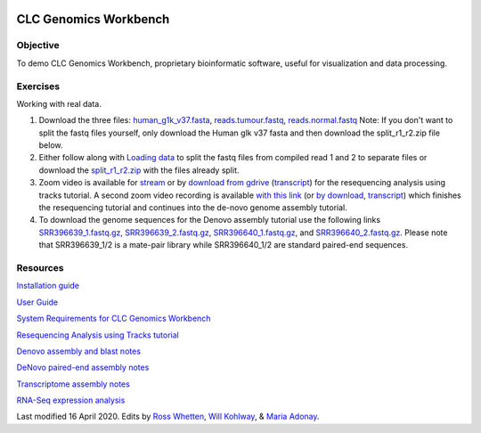 .. image:: /Images/NC_State.gif
   :target: http://www.ncsu.edu


.. role:: bash(code)
   :language: bash


CLC Genomics Workbench
======================


Objective
*********

To demo CLC Genomics Workbench, proprietary bioinformatic software, useful for visualization and data processing.     


Exercises
*********

Working with real data.

1. Download the three files: `human_g1k_v37.fasta <https://drive.google.com/open?id=1HuSOZBKTm6nvCjJya16Kn8gL_bs-akso>`_, `reads.tumour.fastq <https://drive.google.com/open?id=11JjMCQfsqh4ao-d3IPwPqBDMugjpdFTB>`_, `reads.normal.fastq <https://drive.google.com/open?id=1CeyEhpvmdQxDEaOwXGZ3sqWK_oR3-HZk>`_ Note: If you don't want to split the fastq files yourself, only download the Human glk v37 fasta and then download the split_r1_r2.zip file below.

2. Either follow along with `Loading data <https://drive.google.com/open?id=1fxjehFe3BhwKA4q4cSD94gFZqTe-hsWwdl-dd133JZg>`_ to split the fastq files from compiled read 1 and 2 to separate files or download the `split_r1_r2.zip <https://drive.google.com/open?id=1chLaduWLQUAPs8yLsiI2J2HARnqhPxjc>`_ with the files already split.

3. Zoom video is available for `stream <https://ncsu.zoom.us/rec/play/u8V5c--g-m83GtCR4gSDCvcsW466ev6s1XcYr_MPmEq3BnFSZ1DzYLARYeAPs6BOwHvYrP5ZwpJqLWIQ?continueMode=true>`_ or by `download from gdrive <https://drive.google.com/open?id=1F7ssDiSAMd_J2XEHdqw0f251J6LdCYA6>`_ (`transcript <https://drive.google.com/open?id=1rYk3QoNPxphWzfD08m2pA11OhQmr2wiQ>`_) for the resequencing analysis using tracks tutorial. A second zoom video recording is available `with this link <https://ncsu.zoom.us/rec/play/v8Z4c7iurz83E9yRsQSDAPF_W9W5f_6s0yId-_AEnU-wV3gEYFTyZORBN7TCpjxP4vGo78kYKGjl8f3v?continueMode=true>`_ (or `by download <https://drive.google.com/open?id=1gwnY-saMowxD3_702pG9bB6hA0E92Adn>`_, `transcript <https://drive.google.com/open?id=1TnoZ63ZTPiRx2BJS3J3jOlO21CGqvvHN>`_) which finishes the resequencing tutorial and continues into the de-novo genome assembly tutorial.

4. To download the genome sequences for the Denovo assembly tutorial use the following links `SRR396639_1.fastq.gz <https://drive.google.com/open?id=1fbLUAd2A0sJH37dMlusMuJcxvTa8VhyQ>`_, `SRR396639_2.fastq.gz <https://drive.google.com/open?id=1MlFc-Jz0j8qRXDDeGuSkFCmxFC52yyqJ>`_, `SRR396640_1.fastq.gz <https://drive.google.com/open?id=1YXp45epQXbpJxSqWKnIhMeTcD_jQr730>`_, and `SRR396640_2.fastq.gz <https://drive.google.com/open?id=1Mdf0c6REK1qgXPjWV7cg8HlBGPLk88ih>`_. Please note that SRR396639_1/2 is a mate-pair library while SRR396640_1/2 are standard paired-end sequences.


Resources
*********

`Installation guide <https://drive.google.com/open?id=1UjPPPEc7n5hczJFXPCFXx-FbFQpbxIRQ>`_

`User Guide <https://drive.google.com/open?id=14JAXRocZ25DHSexLSeUJ7K5p3fqDtQ4r>`_

`System Requirements for CLC Genomics Workbench <https://www.qiagenbioinformatics.com/system-requirements/>`_

`Resequencing Analysis using Tracks tutorial <https://drive.google.com/open?id=13pWt0flmxH1cm4gocsSj9qv9hzeO-gPZ>`_

`Denovo assembly and blast notes <https://drive.google.com/open?id=1nNiP249InLhfzAWYPF45JI99GFxLgEAO>`_

`DeNovo paired-end assembly notes <https://drive.google.com/open?id=1wzCL2_oWjLw3kNSZ5UvRsAwskRDZtBm->`_

`Transcriptome assembly notes <https://drive.google.com/open?id=1jhU1T8FiMsHipFGW_wvDeCTaPCUVkvMN>`_

`RNA-Seq expression analysis <http://resources.qiagenbioinformatics.com/tutorials/RNASeq-droso.pdf>`_







Last modified 16 April 2020.
Edits by `Ross Whetten <https://github.com/rwhetten>`_, `Will Kohlway <https://github.com/wkohlway>`_, & `Maria Adonay <https://github.com/amalgamaria>`_.

